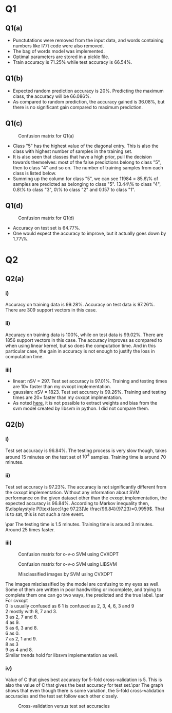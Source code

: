 * Q1

** Q1(a)
- Punctutations were removed from the input data, and words containing
  numbers like l77t code were also removed.
- The bag of words model was implemented.
- Optimal parameters are stored in a pickle file.
- Train accuracy is \(71.25\%\) while test accuracy is \(66.54\%\).

** Q1(b)
- Expected random prediction accuracy is \(20\%\). Predicting the
  maximum class, the accuracy will be \(66.086\%\).
- As compared to random prediction, the accuracy gained is \(36.08\%\),
  but there is no significant gain compared to maximum prediction.

** Q1(c)
#+CAPTION: Confusion matrix for Q1(a)
[[/home/mridul/scai/ml/hw2/src/q1/Confusion_Matrix_1a.png]]
- Class "5" has the highest value of the diagonal entry. This is also
  the class with highest number of samples in the training set.
- It is also seen that classes that have a high prior, pull the
  decision towards themselves: most of the false predictions belong to
  class "5", then to class "4" and so on. The number of training
  samples from each class is listed below.
- Summing up the column for class "5", we can see 11984 = 85.6\% of
  samples are predicted as belonging to class "5". 13.44\% to class
  "4", 0.8\% to class "3", 0\% to class "2" and 0.157 to class "1".
\begin{align*}
&\text{Category 1:} 2529 =5.05\%\\
&\text{Category 2:} 2638 =5.28\%\\
&\text{Category 3:} 5634 =11.27\%\\
&\text{Category 4:} 13267 =26.53\%\\
&\text{Catgeory 5:} 25932 =51.86\%
\end{align*}

** Q1(d)
#+CAPTION: Confusion matrix for Q1(d)
[[/home/mridul/scai/ml/hw2/src/q1/Confusion_Matrix_1d.png]]
- Accuracy on test set is \(64.77\%\).
- One would expect the accuracy to improve, but it actually goes down
  by 1.77\%.

* Q2
 
** Q2(a)
*** i)
Accuracy on training data is \(99.28\%\). Accuracy on test data is
\(97.26\%\). There are 309 support vectors in this case.

*** ii)
Accuracy on training data is \(100\%\), while on test data is
\(99.02\%\). There are 1856 support vectors in this case. The accuracy
improves as compared to when using linear kernel, but so does the
computation time. And in this particular case, the gain in accuracy is
not enough to justify the loss in computation time.

*** iii)
- linear: nSV = 297. Test set accuracy is \(97.01\%\). Training and
  testing times are 10\(\times\) faster than my cvxopt implementation.
- gaussian: nSV = 1823. Test set accuracy is \(99.26\%\). Training and
  testing times are 20\(\times\) faster than my cvxopt implmentation.
- As noted [[https://stackoverflow.com/a/5333279][here]], it is not possible to extract weights and bias from
  the svm model created by libsvm in python. I did not compare them.

** Q2(b)
*** i)
Test set accuracy is \(96.84\%\). The testing process is very slow
though, takes around 15 minutes on the test set of \(10^4\)
samples. Training time is around 70 minutes.

*** ii)
Test set accuracy is \(97.23\%\). The accuracy is not significantly
different from the cvxopt implementation. Without any information
about SVM performance on the given dataset other than the cvxopt
implementation, the expected accuracy is \(96.84\%\). According to
Markov inequality then, \(\displaystyle P[\text{acc}\ge 97.23]\le
\frac{96.84}{97.23}=0.9959\). That is to sat, this is not such a rare event.

\par The testing time is 1.5 minutes. Training time is around 3
minutes. Around 25 times faster.

*** iii)
#+CAPTION: Confusion matrix for o-v-o SVM using CVXOPT
[[/home/mridul/scai/ml/hw2/src/q2/cvxopt_multi.png]]
#+CAPTION: Confusion matrix for o-v-o SVM using LIBSVM
[[/home/mridul/scai/ml/hw2/src/q2/libsvm_multi.png]]
#+CAPTION: Misclassified images by SVM using CVXOPT
[[/home/mridul/scai/ml/hw2/src/q2/cvxopt.png]]
#+CAPTION: Misclassified imaged by SVM using LIBSVM
[[/home/mridul/scai/ml/hw2/src/q2/libsvm.png]]
The images misclassified by the model are confusing to my eyes as
well. Some of them are written in poor handwriting or incomplete, and
trying to complete them one can go two ways, the predicted and the
true label.
\par
For cvxopt\\
0 is usually confused as 6
1 is confused as 2, 3, 4, 6, 3 and 9\\
2 mostly with 8, 7 and 3.\\
3 as 2, 7 and 8.\\
4 as 9.\\
5 as 6, 3 and 8.\\
6 as 0.\\
7 as 2, 1 and 9.\\
8 as 3\\
9 as 4 and 8.\\
Similar trends hold for libsvm implementation as well.

*** iv)
Value of C that gives best accuracy for 5-fold cross-validation
is 5. This is also the value of C that gives the best accuracy for
test set.\par
The graph shows that even though there is some variation, the 5-fold
cross-validation accuracies and the test set follow each other closely.
#+CAPTION: Cross-validation versus test set accuracies
[[/home/mridul/scai/ml/hw2/src/q2/kfold_cross_validation.png]]


